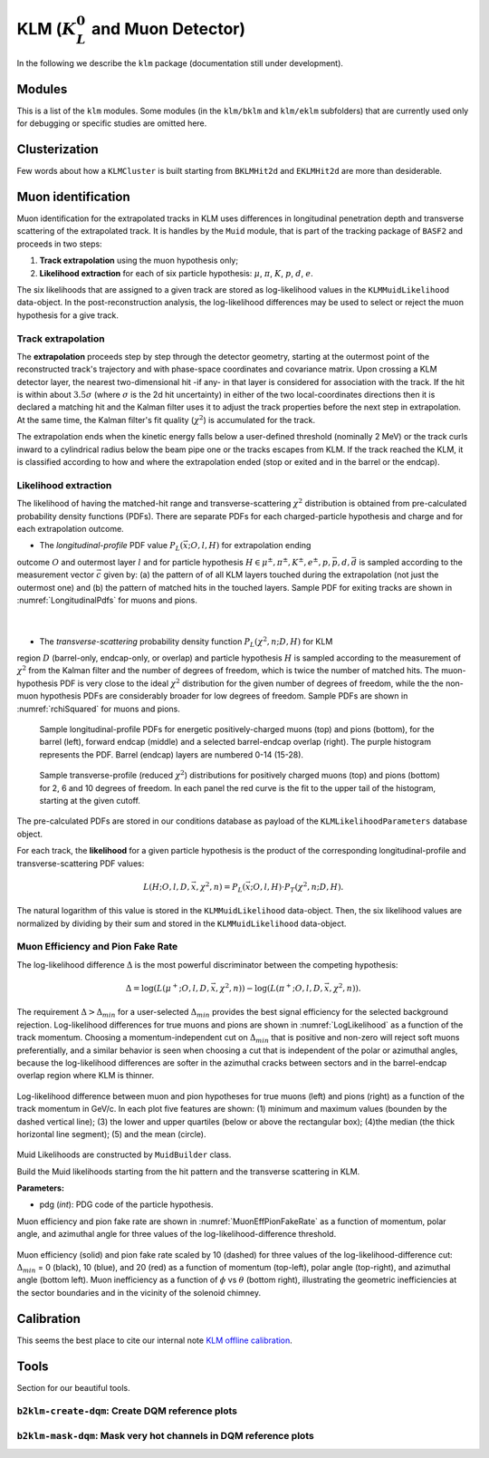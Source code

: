 
KLM (:math:`K_{L}^0` and Muon Detector)
=======================================

In the following we describe the ``klm`` package (documentation still under development).


Modules
-------

This is a list of the ``klm`` modules. Some modules (in the ``klm/bklm`` and ``klm/eklm`` subfolders) that are currently used only for debugging or specific studies are omitted here.

.. b2-modules::
   :package: klm
   :regex-filter: ^KLM
   :io-plots:

.. b2-modules::
   :modules: MCMatcherKLMClusters 
   :io-plots:


Clusterization
--------------

Few words about how a ``KLMCluster`` is built starting from ``BKLMHit2d`` and ``EKLMHit2d`` are more than desiderable.


Muon identification
-------------------
Muon identification for the extrapolated tracks in KLM uses differences in longitudinal penetration
depth and transverse scattering of the extrapolated track. It is handles by the ``Muid`` module,
that is part of the tracking package of ``BASF2`` and proceeds in two steps:

1. **Track extrapolation** using the muon hypothesis only;
2. **Likelihood extraction** for each of six particle hypothesis: :math:`\mu`, :math:`\pi`, :math:`K`, :math:`p`, :math:`d`, :math:`e`.

The six likelihoods that are assigned to a given track are stored as log-likelihood values in the
``KLMMuidLikelihood`` data-object. In the post-reconstruction analysis, the log-likelihood
differences may be used to select or reject the muon hypothesis for a give track.

.. b2-modules::
   :modules: Muid
   :io-plots:
   :no-parameters:
   
Track extrapolation
~~~~~~~~~~~~~~~~~~~
The **extrapolation** proceeds step by step through the detector geometry, starting at the outermost
point of the reconstructed track's trajectory and with phase-space coordinates and covariance
matrix. Upon crossing a KLM detector layer, the nearest two-dimensional hit -if any- in that layer
is considered for association with the track. If the hit is within about :math:`3.5\sigma` (where
:math:`\sigma` is the 2d hit uncertainty) in either of the two local-coordinates directions then it
is declared a matching hit and the Kalman filter uses it to adjust the track properties before the
next step in extrapolation. At the same time, the Kalman filter's fit quality (:math:`\chi^{2}`) is
accumulated for the track.

The extrapolation ends when the kinetic energy falls below a user-defined threshold (nominally 2
MeV) or the track curls inward to a cylindrical radius below the beam pipe one or the tracks escapes
from KLM. If the track reached the KLM, it is classified according to how and where the
extrapolation ended (stop or exited and in the barrel or the endcap).

Likelihood extraction
~~~~~~~~~~~~~~~~~~~~~

The likelihood of having the matched-hit range and transverse-scattering :math:`\chi^{2}`
distribution is obtained from pre-calculated probability density functions (PDFs). There are
separate PDFs for each charged-particle hypothesis and charge and for each extrapolation outcome.

* The *longitudinal-profile* PDF value :math:`P_{L}(\vec{x}; O, l, H)` for extrapolation ending
outcome :math:`O` and outermost layer :math:`l` and for particle hypothesis :math:`H \in {\mu^{\pm},
\pi^{\pm}, K^{\pm}, e^{\pm}, p, \bar{p}, d, \bar{d}}` is sampled according to the measurement vector
:math:`\vec{c}` given by: (a) the pattern of of all KLM layers touched during the extrapolation (not
just the outermost one) and (b) the pattern of matched hits in the touched layers. Sample PDF for
exiting tracks are shown in :numref:`LongitudinalPdfs` for muons and pions.
 |

* The *transverse-scattering* probability density function :math:`P_{L}(\chi^2, n; D, H)`  for KLM
region :math:`D` (barrel-only, endcap-only, or overlap) and particle hypothesis :math:`H` is sampled
according to the measurement of :math:`\chi^{2}` from the Kalman filter and the number of degrees of
freedom, which is twice the number of matched hits. The muon-hypothesis PDF is very close to the
ideal :math:`\chi^2` distribution for the given number of degrees of freedom, while the the non-muon
hypothesis PDFs are considerably broader for low degrees of freedom. Sample PDFs are shown in
:numref:`rchiSquared` for muons and pions.

 .. _LongitudinalPdfs:

 .. figure:: figures/Longitudinal-PDFs-MuonPion.png
    :width: 90 %
    :align: center

    Sample longitudinal-profile PDFs for energetic positively-charged muons (top) and pions
    (bottom), for the barrel (left), forward endcap (middle) and a selected barrel-endcap overlap
    (right). The purple histogram represents the PDF. Barrel (endcap) layers are numbered 0-14
    (15-28).

 .. _rchiSquared:

 .. figure:: figures/rchisquared-MuonPlus-PionPlus-ndof.png
    :width: 90 %
    :align: center

    Sample transverse-profile (reduced :math:`\chi^{2}`) distributions for positively charged muons
    (top) and pions (bottom) for 2, 6 and 10 degrees of freedom. In each panel the red curve is the
    fit to the upper tail of the histogram, starting at the given cutoff.


The pre-calculated PDFs are stored in our conditions database as payload of the
``KLMLikelihoodParameters`` database object.

For each track, the **likelihood** for a given particle hypothesis is the product of the
corresponding longitudinal-profile and transverse-scattering PDF values:

.. math::

   L(H; O, l, D, \vec{x}, \chi^{2}, n) = P_{L}(\vec{x}; O, l, H)\cdot P_{T}(\chi^{2}, n; D, H). 

The natural logarithm of this value is stored in the ``KLMMuidLikelihood`` data-object. Then, the
six likelihood values are normalized by dividing by their sum and stored in the
``KLMMuidLikelihood`` data-object.

Muon Efficiency and Pion Fake Rate
~~~~~~~~~~~~~~~~~~~~~~~~~~~~~~~~~~

The log-likelihood difference :math:`\Delta` is the most powerful discriminator between the competing hypothesis:

.. math::

   \Delta = \log(L(\mu^{+}; O, l, D, \vec{x}, \chi^{2}, n)) - \log(L(\pi^{+}; O, l, D, \vec{x}, \chi^{2}, n)).

The requirement :math:`\Delta > \Delta_{min}` for a user-selected :math:`\Delta_{min}` provides the
best signal efficiency for the selected background rejection. Log-likelihood differences for true
muons and pions are shown in :numref:`LogLikelihood` as a function of the track momentum. Choosing a
momentum-independent cut on :math:`\Delta_{min}` that is positive and non-zero will reject soft
muons preferentially, and a similar behavior is seen when choosing a cut that is independent of the
polar or azimuthal angles, because the log-likelihood differences are softer in the azimuthal cracks
between sectors and in the barrel-endcap overlap region where KLM is thinner.

.. _LogLikelihood:

.. figure:: figures/Log-Likelihood-MuonPion.png
   :width: 80 %
   :align: center

   Log-likelihood difference between muon and pion hypotheses for true muons (left) and pions
   (right) as a function of the track momentum in GeV/c. In each plot five features are shown: (1)
   minimum and maximum values (bounden by the dashed vertical line); (3) the lower and upper
   quartiles (below or above the rectangular box); (4)the median (the thick horizontal line
   segment); (5) and the mean (circle).


Muid Likelihoods are constructed by ``MuidBuilder`` class.

.. cpp:class:: MuidBuilder 

Build the Muid likelihoods starting from the hit pattern and the transverse scattering in KLM.

**Parameters:**

* pdg (*int*): PDG code of the particle hypothesis.
  

.. see also:: `"MuidElementNumber Class" <https://b2-master.belle2.org/software/development/classBelle2_1_1MuidElementNumbers.html#abac5ea6b84578687bc483bb611738e35>`_

Muon efficiency and pion fake rate are shown in :numref:`MuonEffPionFakeRate` as a function of
momentum,  polar angle, and azimuthal angle for three values of the log-likelihood-difference
threshold.

.. _MuonEffPionFakeRate:

.. figure:: figures/MuonEff-PionFakeRate.png
   :width: 80 %
   :align: center

   Muon efficiency (solid) and pion fake rate scaled by 10 (dashed) for three values of the
   log-likelihood-difference cut: :math:`\Delta_{min}` = 0 (black), 10 (blue), and 20 (red) as a
   function of momentum (top-left), polar angle (top-right), and azimuthal angle (bottom left). Muon
   inefficiency as a function of :math:`\phi` vs :math:`\theta` (bottom right), illustrating the
   geometric inefficiencies at the sector boundaries and in the vicinity of the solenoid chimney.


.. seealso:: `"Track extrapolation and muon identification using GEANT4E in event reconstruction in the Belle II experiment" <https://docs.belle2.org/record/502/files/BELLE2-TALK-CONF-2017-026.pdf>`_

.. seealso:: `"Description and performances of the μID" <https://docs.belle2.org/record/1818?ln=en>`_




Calibration
-----------

This seems the best place to cite our internal note `KLM offline calibration`_.

.. _KLM offline calibration: https://docs.belle2.org/record/1848?ln=en


Tools
-----

Section for our beautiful tools.


``b2klm-create-dqm``: Create DQM reference plots
~~~~~~~~~~~~~~~~~~~~~~~~~~~~~~~~~~~~~~~~~~~~~~~~

.. argparse::
   :filename: klm/tools/b2klm-create-dqm
   :func: arg_parser
   :prog: b2klm-create-dqm
   :nodefault:
   :nogroupsections:


``b2klm-mask-dqm``: Mask very hot channels in DQM reference plots
~~~~~~~~~~~~~~~~~~~~~~~~~~~~~~~~~~~~~~~~~~~~~~~~~~~~~~~~~~~~~~~~~

.. argparse::
   :filename: klm/tools/b2klm-mask-dqm
   :func: arg_parser
   :prog: b2klm-mask-dqm
   :nodefault:
   :nogroupsections:
